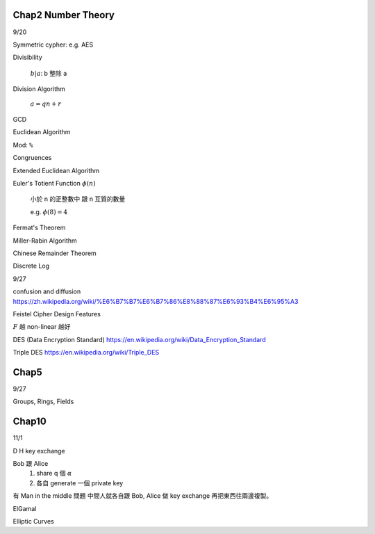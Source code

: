 
Chap2 Number Theory
----------------------------------------------------------------------

9/20

Symmetric cypher: e.g. AES

Divisibility

    :math:`b | a`: b 整除 a

Division Algorithm

    :math:`a = qn + r`

GCD

Euclidean Algorithm

Mod: ``%``

Congruences

Extended Euclidean Algorithm

Euler's Totient Function :math:`\phi(n)`

    小於 n 的正整數中 跟 n 互質的數量

    e.g. :math:`\phi(8) = 4`

Fermat's Theorem

Miller-Rabin Algorithm

Chinese Remainder Theorem

Discrete Log

9/27

confusion and diffusion
https://zh.wikipedia.org/wiki/%E6%B7%B7%E6%B7%86%E8%88%87%E6%93%B4%E6%95%A3

Feistel Cipher Design Features

:math:`F` 越 non-linear 越好


DES (Data Encryption Standard)
https://en.wikipedia.org/wiki/Data_Encryption_Standard

Triple DES
https://en.wikipedia.org/wiki/Triple_DES

Chap5
----------------------------------------------------------------------

9/27

Groups, Rings, Fields


Chap10
----------------------------------------------------------------------

11/1

D H key exchange


Bob 跟 Alice
    #. share q 個 :math:`\alpha`

    #. 各自 generate 一個 private key

有 Man in the middle 問題
中間人就各自跟 Bob, Alice 做 key exchange
再把東西往兩邊複製。


ElGamal

Elliptic Curves
